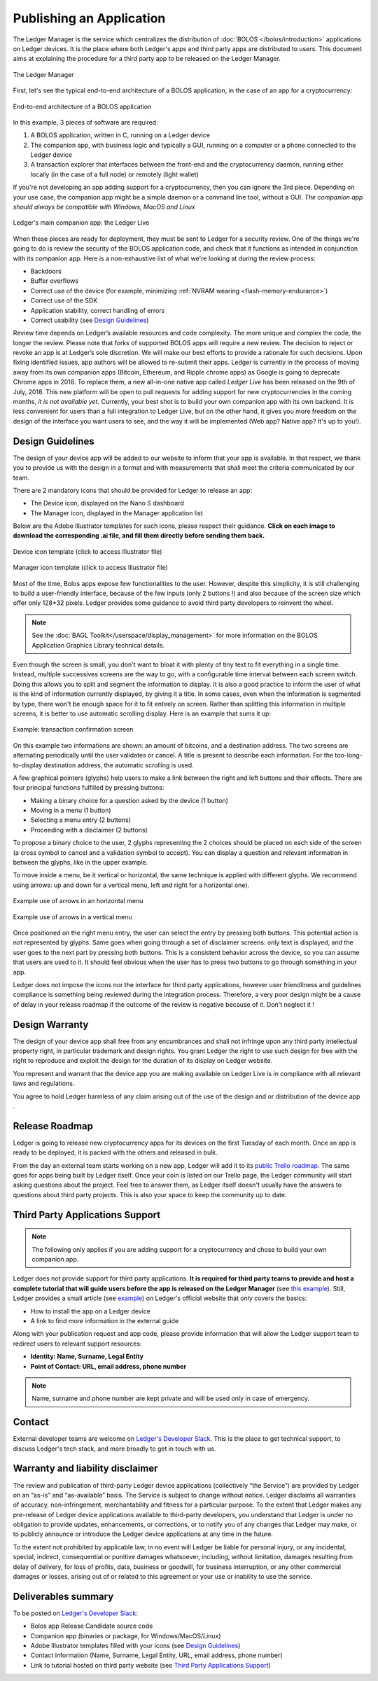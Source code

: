 Publishing an Application
=========================
The Ledger Manager is the service which centralizes the distribution of :doc:`BOLOS </bolos/introduction>` applications on Ledger devices. It is the place where both Ledger's apps and third party apps are distributed to users.
This document aims at explaining the procedure for a third party app to be released on the Ledger Manager.

.. figure:: images/manager.png
   :align: center

   The Ledger Manager

First, let's see the typical end-to-end architecture of a BOLOS application, in
the case of an app for a cryptocurrency:

.. figure:: images/app_architecture.png
   :align: center

   End-to-end architecture of a BOLOS application

In this example, 3 pieces of software are required:

1. A BOLOS application, written in C, running on a Ledger device
2. The companion app, with business logic and typically a GUI, running on a
   computer or a phone connected to the Ledger device
3. A transaction explorer that interfaces between the front-end and the
   cryptocurrency daemon, running either locally (in the case of a full node) or
   remotely (light wallet)

If you're not developing an app adding support for a cryptocurrency, then you
can ignore the 3rd piece. Depending on your use case, the companion app might be a simple daemon or a command line tool, without a GUI.
*The companion app should always be compatible with Windows, MacOS and Linux*

.. figure:: images/bitcoin-live.png
   :align: center

   Ledger's main companion app: the Ledger Live

When these pieces are ready for deployment, they must be sent to Ledger for
a security review. One of the things we're going to do is review the security of the BOLOS
application code, and check that it functions as intended in conjunction with
its companion app. Here is a non-exhaustive list of what we're looking at
during the review process:

* Backdoors
* Buffer overflows
* Correct use of the device (for example, minimizing :ref:`NVRAM wearing
  <flash-memory-endurance>`)
* Correct use of the SDK
* Application stability, correct handling of errors
* Correct usability (see `Design Guidelines`_)

Review time depends on Ledger’s available resources and code complexity. The 
more unique and complex the code, the longer the review. Please note that forks 
of supported BOLOS apps will require a new review. The decision to reject or 
revoke an app is at Ledger’s sole discretion. We will make our best efforts to 
provide a rationale for such decisions. Upon fixing identified issues, app 
authors will be allowed to re-submit their apps.   
Ledger is currently in the process of moving away from its own companion apps
(Bitcoin, Ethereum, and Ripple chrome apps) as Google is going to deprecate
Chrome apps in 2018. To replace them, a new all-in-one native app called *Ledger Live* 
has been released on the 9th of July, 2018. This new platform will be open to 
pull requests for adding support for new cryptocurrencies in the coming months, 
*it is not available yet*. Currently, your best shot is to build your own companion 
app with its own backend. It is less convenient for users than a full integration 
to Ledger Live, but on the other hand, it gives you more freedom on the design 
of the interface you want users to see, and the way it will be implemented 
(Web app? Native app? It's up to you!).

Design Guidelines 
-----------------


The design of your device app will be added to our website to inform that your app is 
available. In that respect, we thank you to provide us with the design in a format and 
with measurements that shall meet the criteria communicated by our team. 

There are 2 mandatory icons that should be provided for Ledger to release an app:

- The Device icon, displayed on the Nano S dashboard
- The Manager icon, displayed in the Manager application list

Below are the Adobe Illustrator templates for such icons, please respect their guidance.
**Click on each image to download the corresponding .ai file, and fill them directly before sending them back.**

.. figure:: images/device_template.png
   :align: center
   :target: https://drive.google.com/a/ledger.fr/file/d/1FVUWDGYPvLuyiwDFgGYiwfwk7YGsxzJ0/view?usp=sharing

   Device icon template (click to access Illustrator file)

.. figure:: images/manager_template.png
   :align: center
   :target: https://drive.google.com/a/ledger.fr/file/d/1OOAZWlnLlBSpScPnF5NGJ4AfczB3D591/view?usp=sharing

   Manager icon template (click to access Illustrator file)


Most of the time, Bolos apps expose few functionalities to the user. However, 
despite this simplicity, it is still challenging to build a user-friendly 
interface, because of the few inputs (only 2 buttons !) and also because of 
the screen size which offer only 128*32 pixels.
Ledger provides some guidance to avoid third party developers to reinvent 
the wheel. 

.. note:: 

    See the :doc:`BAGL Toolkit</userspace/display_management>` for more information 
    on the BOLOS Application Graphics Library technical details.  


Even though the screen is small, you don't want to bloat it with plenty of tiny text
to fit everything in a single time. Instead, multiple successives screens are the 
way to go, with a configurable time interval between each screen switch.
Doing this allows you to split and segment the information to display.
It is also a good practice to inform the user of what is the kind of information 
currently displayed, by giving it a title.
In some cases, even when the information is segmented by type, there won't be 
enough space for it to fit entirely on screen. Rather than splitting this information 
in multiple screens, it is better to use automatic scrolling display.
Here is an example that sums it up:

.. figure:: images/scroll.gif
   :align: center

   Example: transaction confirmation screen

On this example two informations are shown: an amount of bitcoins, and a destination 
address. The two screens are alternating periodically until the user validates or cancel.
A title is present to describe each information. For the too-long-to-display destination 
address, the automatic scrolling is used.

A few graphical pointers (glyphs) help users to make a link between the right and left 
buttons and their effects.
There are four principal functions fulfilled by pressing buttons: 

- Making a binary choice for a question asked by the device (1 button)
- Moving in a menu (1 button)
- Selecting a menu entry (2 buttons)
- Proceeding with a disclaimer (2 buttons)

To propose a binary choice to the user, 2 glyphs representing the 2 choices should be 
placed on each side of the screen (a cross symbol to cancel and a validation symbol to 
accept). 
You can display a question and relevant information in between the glyphs, like in the 
upper example.

To move inside a menu, be it vertical or horizontal, the same technique is applied with 
different glyphs. We recommend using arrows: up and down for a vertical menu, left and 
right for a horizontal one).

.. figure:: images/horizontal_menu.png
   :align: center

   Example use of arrows in an horizontal menu


.. figure:: images/vertical_menu.png
   :align: center

   Example use of arrows in a vertical menu

Once positioned on the right menu entry, the user can select the entry by pressing both 
buttons. This potential action is not represented by glyphs.
Same goes when going through a set of disclaimer screens: only text is displayed, and 
the user goes to the next part by pressing both buttons.
This is a consistent behavior across the device, so you can assume that users are used 
to it. It should feel obvious when the user has to press two buttons to go through 
something in your app.

Ledger does not impose the icons nor the interface for third party applications, however user 
friendliness and guidelines compliance is something being reviewed during the integration process. 
Therefore, a very poor design might be a cause of delay in your release roadmap if the 
outcome of the review is negative because of it. Don't neglect it !

Design Warranty 
---------------

The design of your device app shall free from any encumbrances and shall not infringe upon any third party intellectual property right, in particular trademark and design rights. You grant Ledger the right to use such design for free with the right to reproduce and exploit the design for the duration of its display on Ledger website.

You represent and warrant that the device app you are making available on Ledger Live is in compliance with all relevant laws and regulations.

You agree to hold Ledger harmless of any claim arising out of the use of the design and or distribution of the device app .

Release Roadmap
---------------

Ledger is going to release new cryptocurrency apps for its devices on the first
Tuesday of each month. Once an app is ready to be deployed, it is packed with
the others and released in bulk.

From the day an external team starts working on a new app, Ledger will add it to
its `public Trello roadmap <https://trello.com/b/5nQ1mdzt/ledger-roadmap>`_. The
same goes for apps being built by Ledger itself. Once your coin is listed on our
Trello page, the Ledger community will start asking questions about the project.
Feel free to answer them, as Ledger itself doesn't usually have the answers to
questions about third party projects. This is also your space to keep the
community up to date.

Third Party Applications Support
--------------------------------

.. note::

   The following only applies if you are adding support for a cryptocurrency and
   chose to build your own companion app.

Ledger does not provide support for third party applications. 
**It is required for third party teams to provide and host a complete tutorial that will guide 
users before the app is released on the Ledger Manager** (see `this example
<https://nimiq.com/tutorials/ledger/>`_).
Still, Ledger provides a small article (see `example
<https://support.ledgerwallet.com/hc/en-us/articles/360005288614-Install-and-use-Nimiq>`_) on Ledger's official website
that only covers the basics:

* How to install the app on a Ledger device
* A link to find more information in the external guide

Along with your publication request and app code, 
please provide information that will allow the Ledger support team to redirect 
users to relevant support resources:

* **Identity: Name, Surname, Legal Entity**
* **Point of Contact: URL, email address, phone number**

.. note::

   Name, surname and phone number are kept private and will be used only in case of emergency.

Contact
-------
External developer teams are welcome on `Ledger's Developer Slack
<https://www.ledger.fr/developers/>`_. This is the place to get technical
support, to discuss Ledger's tech stack, and more broadly to get in touch with
us.

Warranty and liability disclaimer
---------------------------------

The review and publication of third-party Ledger device applications (collectively “the Service”) are provided by Ledger on an “as-is” and “as-available” basis. The Service is subject to change without notice. Ledger disclaims all warranties of accuracy, non-infringement, merchantability and fitness for a particular purpose. To the extent that Ledger makes any pre-release of Ledger device applications available to third-party developers, you understand that Ledger is under no obligation to provide updates, enhancements, or corrections, or to notify you of any changes that Ledger may make, or to publicly announce or introduce the Ledger device applications at any time in the future. 

To the extent not prohibited by applicable law, in no event will Ledger be liable for personal injury, or any incidental, special, indirect, consequential or punitive damages whatsoever, including, without limitation, damages resulting from delay of delivery, for loss of profits, data, business or goodwill, for business interruption, or any other commercial damages or losses, arising out of or related to this agreement or your use or inability to use the service.


Deliverables summary
--------------------

To be posted on `Ledger's Developer Slack
<https://www.ledger.fr/developers/>`_:

* Bolos app Release Candidate source code
* Companion app (binaries or package, for Windows/MacOS/Linux)
* Adobe Illustrator templates filled with your icons (see `Design Guidelines`_)
* Contact information (Name, Surname, Legal Entity, URL, email address, phone number)
* Link to tutorial hosted on third party website (see `Third Party Applications Support`_)

